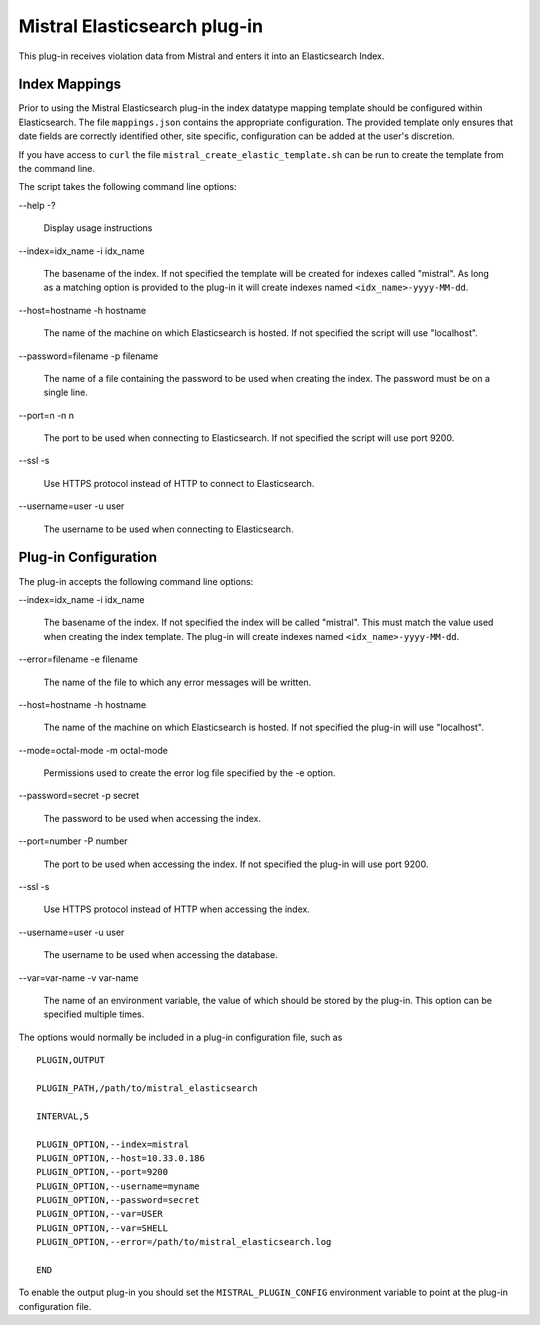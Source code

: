 Mistral Elasticsearch plug-in
=============================

This plug-in receives violation data from Mistral and enters it into an
Elasticsearch Index.

Index Mappings
--------------

Prior to using the Mistral Elasticsearch plug-in the index datatype mapping
template should be configured within Elasticsearch. The file ``mappings.json``
contains the appropriate configuration. The provided template only ensures that
date fields are correctly identified other, site specific, configuration can be
added at the user's discretion.

If you have access to ``curl`` the file ``mistral_create_elastic_template.sh``
can be run to create the template from the command line.

The script takes the following command line options:

--help
-?

  Display usage instructions

--index=idx_name
-i idx_name

  The basename of the index. If not specified the template will be created for
  indexes called "mistral". As long as a matching option is provided to the
  plug-in it will create indexes named ``<idx_name>-yyyy-MM-dd``.

--host=hostname
-h hostname

  The name of the machine on which Elasticsearch is hosted. If not specified the
  script will use "localhost".

--password=filename
-p filename

  The name of a file containing the password to be used when creating the index.
  The password must be on a single line.

--port=n
-n n

  The port to be used when connecting to Elasticsearch. If not specified the
  script will use port 9200.

--ssl
-s

  Use HTTPS protocol instead of HTTP to connect to Elasticsearch.

--username=user
-u user

  The username to be used when connecting to Elasticsearch.


Plug-in Configuration
---------------------

The plug-in accepts the following command line options:

--index=idx_name
-i idx_name

  The basename of the index. If not specified the index will be called
  "mistral". This must match the value used when creating the index template.
  The plug-in will create indexes named ``<idx_name>-yyyy-MM-dd``.

--error=filename
-e filename

  The name of the file to which any error messages will be written.

--host=hostname
-h hostname

  The name of the machine on which Elasticsearch is hosted. If not specified the
  plug-in will use "localhost".

--mode=octal-mode
-m octal-mode

  Permissions used to create the error log file specified by the -e option.

--password=secret
-p secret

  The password to be used when accessing the index.

--port=number
-P number

  The port to be used when accessing the index. If not specified the plug-in
  will use port 9200.

--ssl
-s

  Use HTTPS protocol instead of HTTP when accessing the index.

--username=user
-u user

  The username to be used when accessing the database.

--var=var-name
-v var-name

  The name of an environment variable, the value of which should be stored by
  the plug-in. This option can be specified multiple times.

The options would normally be included in a plug-in configuration file, such as

::

   PLUGIN,OUTPUT

   PLUGIN_PATH,/path/to/mistral_elasticsearch

   INTERVAL,5

   PLUGIN_OPTION,--index=mistral
   PLUGIN_OPTION,--host=10.33.0.186
   PLUGIN_OPTION,--port=9200
   PLUGIN_OPTION,--username=myname
   PLUGIN_OPTION,--password=secret
   PLUGIN_OPTION,--var=USER
   PLUGIN_OPTION,--var=SHELL
   PLUGIN_OPTION,--error=/path/to/mistral_elasticsearch.log

   END


To enable the output plug-in you should set the ``MISTRAL_PLUGIN_CONFIG``
environment variable to point at the plug-in configuration file.
